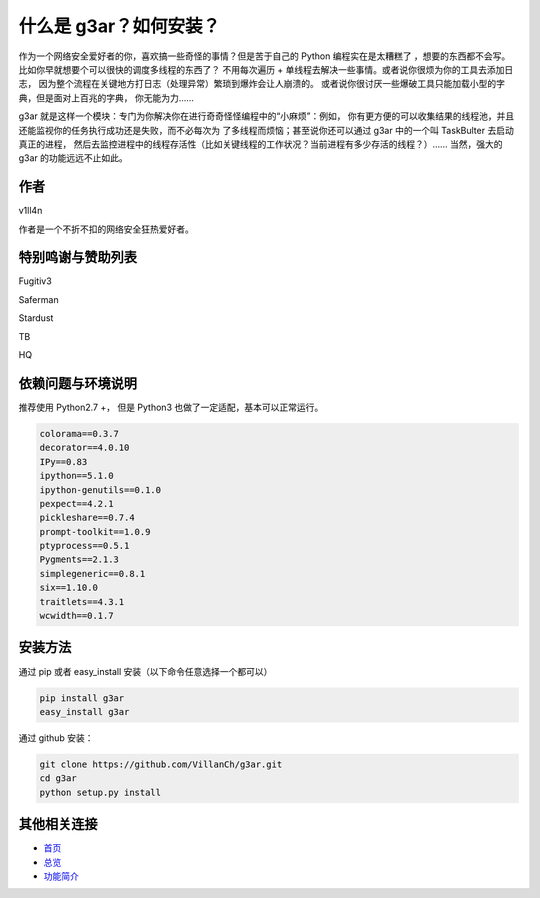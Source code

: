 什么是 g3ar？如何安装？
================================
作为一个网络安全爱好者的你，喜欢搞一些奇怪的事情？但是苦于自己的 Python 编程实在是太糟糕了
，想要的东西都不会写。比如你早就想要个可以很快的调度多线程的东西了？
不用每次遍历 + 单线程去解决一些事情。或者说你很烦为你的工具去添加日志，
因为整个流程在关键地方打日志（处理异常）繁琐到爆炸会让人崩溃的。
或者说你很讨厌一些爆破工具只能加载小型的字典，但是面对上百兆的字典，
你无能为力……

g3ar 就是这样一个模块：专门为你解决你在进行奇奇怪怪编程中的“小麻烦”：例如，
你有更方便的可以收集结果的线程池，并且还能监视你的任务执行成功还是失败，而不必每次为
了多线程而烦恼；甚至说你还可以通过 g3ar 中的一个叫 TaskBulter 去启动真正的进程，
然后去监控进程中的线程存活性（比如关键线程的工作状况？当前进程有多少存活的线程？）……
当然，强大的 g3ar 的功能远远不止如此。

作者
-------
v1ll4n

作者是一个不折不扣的网络安全狂热爱好者。

特别鸣谢与赞助列表
-------------------------
Fugitiv3

Saferman

Stardust

TB

HQ

依赖问题与环境说明
------------------------------------------------------
推荐使用 Python2.7 +，
但是 Python3 也做了一定适配，基本可以正常运行。

.. code-block:: bash

  colorama==0.3.7
  decorator==4.0.10
  IPy==0.83
  ipython==5.1.0
  ipython-genutils==0.1.0
  pexpect==4.2.1
  pickleshare==0.7.4
  prompt-toolkit==1.0.9
  ptyprocess==0.5.1
  Pygments==2.1.3
  simplegeneric==0.8.1
  six==1.10.0
  traitlets==4.3.1
  wcwidth==0.1.7


安装方法
---------------------------------------------------------
通过 pip 或者 easy_install 安装（以下命令任意选择一个都可以）

.. code-block::  bash

  pip install g3ar
  easy_install g3ar

通过 github 安装：

.. code-block:: bash

  git clone https://github.com/VillanCh/g3ar.git
  cd g3ar
  python setup.py install


其他相关连接
--------------------------------------------------

* `首页 <index.html>`_
* `总览 <overview.html>`_
* `功能简介 <func_quicklook.html>`_
